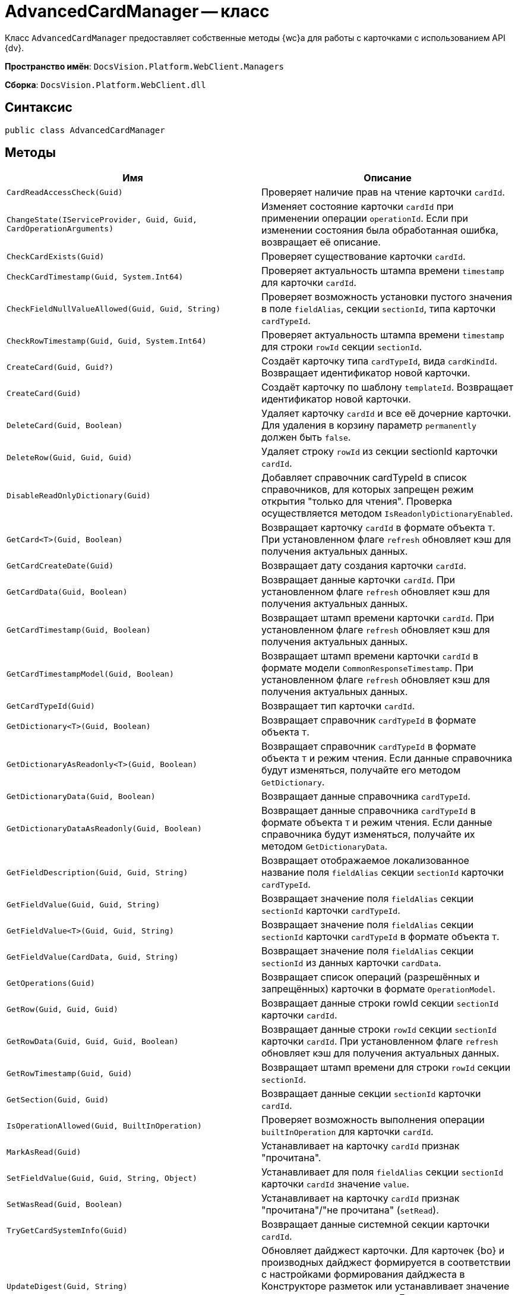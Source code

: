 = AdvancedCardManager -- класс

Класс `AdvancedCardManager` предоставляет собственные методы {wc}а для работы с карточками с использованием API {dv}.

*Пространство имён*: `DocsVision.Platform.WebClient.Managers`

*Сборка*: `DocsVision.Platform.WebClient.dll`

== Синтаксис

[source,csharp]
----
public class AdvancedCardManager
----

== Методы

|===
|Имя |Описание 

|`CardReadAccessCheck(Guid)` |Проверяет наличие прав на чтение карточки `cardId`.
|`ChangeState(IServiceProvider, Guid, Guid, CardOperationArguments)` |Изменяет состояние карточки `cardId` при применении операции `operationId`. Если при изменении состояния была обработанная ошибка, возвращает её описание.
|`CheckCardExists(Guid)` |Проверяет существование карточки `cardId`.
|`CheckCardTimestamp(Guid, System.Int64)` |Проверяет актуальность штампа времени `timestamp` для карточки `cardId`.
|`CheckFieldNullValueAllowed(Guid, Guid, String)` |Проверяет возможность установки пустого значения в поле `fieldAlias`, секции `sectionId`, типа карточки `cardTypeId`.
|`CheckRowTimestamp(Guid, Guid, System.Int64)` |Проверяет актуальность штампа времени `timestamp` для строки `rowId` секции `sectionId`.
|`CreateCard(Guid, Guid?)` |Создаёт карточку типа `cardTypeId`, вида `cardKindId`. Возвращает идентификатор новой карточки.
|`CreateCard(Guid)` |Создаёт карточку по шаблону `templateId`. Возвращает идентификатор новой карточки.
|`DeleteCard(Guid, Boolean)` |Удаляет карточку `cardId` и все её дочерние карточки. Для удаления в корзину параметр `permanently` должен быть `false`.
|`DeleteRow(Guid, Guid, Guid)` |Удаляет строку `rowId` из секции sectionId карточки `cardId`.
|`DisableReadOnlyDictionary(Guid)` |Добавляет справочник cardTypeId в список справочников, для которых запрещен режим открытия "только для чтения". Проверка осуществляется методом `IsReadonlyDictionaryEnabled`.
|`GetCard<T>(Guid, Boolean)` |Возвращает карточку `cardId` в формате объекта `T`. При установленном флаге `refresh` обновляет кэш для получения актуальных данных.
|`GetCardCreateDate(Guid)` |Возвращает дату создания карточки `cardId`.
|`GetCardData(Guid, Boolean)` |Возвращает данные карточки `cardId`. При установленном флаге `refresh` обновляет кэш для получения актуальных данных.
|`GetCardTimestamp(Guid, Boolean)` |Возвращает штамп времени карточки `cardId`. При установленном флаге `refresh` обновляет кэш для получения актуальных данных.
|`GetCardTimestampModel(Guid, Boolean)` |Возвращает штамп времени карточки `cardId` в формате модели `CommonResponseTimestamp`. При установленном флаге `refresh` обновляет кэш для получения актуальных данных.
|`GetCardTypeId(Guid)` |Возвращает тип карточки `cardId`.
|`GetDictionary<T>(Guid, Boolean)` |Возвращает справочник `cardTypeId` в формате объекта `T`.
|`GetDictionaryAsReadonly<T>(Guid, Boolean)` |Возвращает справочник `cardTypeId` в формате объекта `T` и режим чтения. Если данные справочника будут изменяться, получайте его методом `GetDictionary`.
|`GetDictionaryData(Guid, Boolean)` |Возвращает данные справочника `cardTypeId`.
|`GetDictionaryDataAsReadonly(Guid, Boolean)` |Возвращает данные справочника `cardTypeId` в формате объекта `T` и режим чтения. Если данные справочника будут изменяться, получайте их методом `GetDictionaryData`.
|`GetFieldDescription(Guid, Guid, String)` |Возвращает отображаемое локализованное название поля `fieldAlias` секции `sectionId` карточки `cardTypeId`.
|`GetFieldValue(Guid, Guid, String)` |Возвращает значение поля `fieldAlias` секции `sectionId` карточки `cardTypeId`.
|`GetFieldValue<T>(Guid, Guid, String)` |Возвращает значение поля `fieldAlias` секции `sectionId` карточки `cardTypeId` в формате объекта `T`.
|`GetFieldValue(CardData, Guid, String)` |Возвращает значение поля `fieldAlias` секции `sectionId` из данных карточки `cardData`.
|`GetOperations(Guid)` |Возвращает список операций (разрешённых и запрещённых) карточки в формате `OperationModel`.
|`GetRow(Guid, Guid, Guid)` |Возвращает данные строки rowId секции `sectionId` карточки `cardId`.
|`GetRowData(Guid, Guid, Guid, Boolean)` |Возвращает данные строки `rowId` секции `sectionId` карточки `cardId`. При установленном флаге `refresh` обновляет кэш для получения актуальных данных.
|`GetRowTimestamp(Guid, Guid)` |Возвращает штамп времени для строки `rowId` секции `sectionId`.
|`GetSection(Guid, Guid)` |Возвращает данные секции `sectionId` карточки `cardId`.
|`IsOperationAllowed(Guid, BuiltInOperation)` |Проверяет возможность выполнения операции `builtInOperation` для карточки `cardId`.
|`MarkAsRead(Guid)` |Устанавливает на карточку `cardId` признак "прочитана".
|`SetFieldValue(Guid, Guid, String, Object)` |Устанавливает для поля `fieldAlias` секции `sectionId` карточки `cardId` значение `value`.
|`SetWasRead(Guid, Boolean)` |Устанавливает на карточку `cardId` признак "прочитана"/"не прочитана" (`setRead`).
|`TryGetCardSystemInfo(Guid)` |Возвращает данные системной секции карточки `cardId`.
|`UpdateDigest(Guid, String)` |Обновляет дайджест карточки. Для карточек {bo} и производных дайджест формируется в соответствии с настройками формирования дайджеста в Конструкторе разметок или устанавливает значение по умолчанию `defaultDigest`. Для других типов карточек в дайджест записывается название типа карточки.
|===
